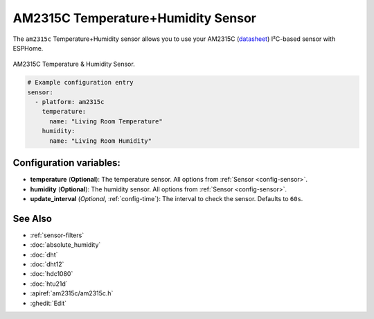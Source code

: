 AM2315C Temperature+Humidity Sensor
===================================

.. seo::
    :description: Instructions for setting up AM2315C temperature and humidity sensors
    :image: am2315c.jpg
    :keywords: am2315c

The ``am2315c`` Temperature+Humidity sensor allows you to use your AM2315C
(`datasheet <https://cdn-shop.adafruit.com/product-files/5182/5182_AM2315C.pdf>`__) I²C-based sensor with ESPHome.

.. figure:: images/am2315c-full.jpg
    :align: center
    :width: 50.0%

    AM2315C Temperature & Humidity Sensor.

.. figure:: images/temperature-humidity.png
    :align: center
    :width: 80.0%

.. code-block:: yaml

    # Example configuration entry
    sensor:
      - platform: am2315c
        temperature:
          name: "Living Room Temperature"
        humidity:
          name: "Living Room Humidity"

Configuration variables:
------------------------

- **temperature** (**Optional**): The temperature sensor.
  All options from :ref:`Sensor <config-sensor>`.

- **humidity** (**Optional**): The humidity sensor.
  All options from :ref:`Sensor <config-sensor>`.

- **update_interval** (*Optional*, :ref:`config-time`): The interval to check the sensor. Defaults to ``60s``.


See Also
--------

- :ref:`sensor-filters`
- :doc:`absolute_humidity`
- :doc:`dht`
- :doc:`dht12`
- :doc:`hdc1080`
- :doc:`htu21d`
- :apiref:`am2315c/am2315c.h`
- :ghedit:`Edit`
